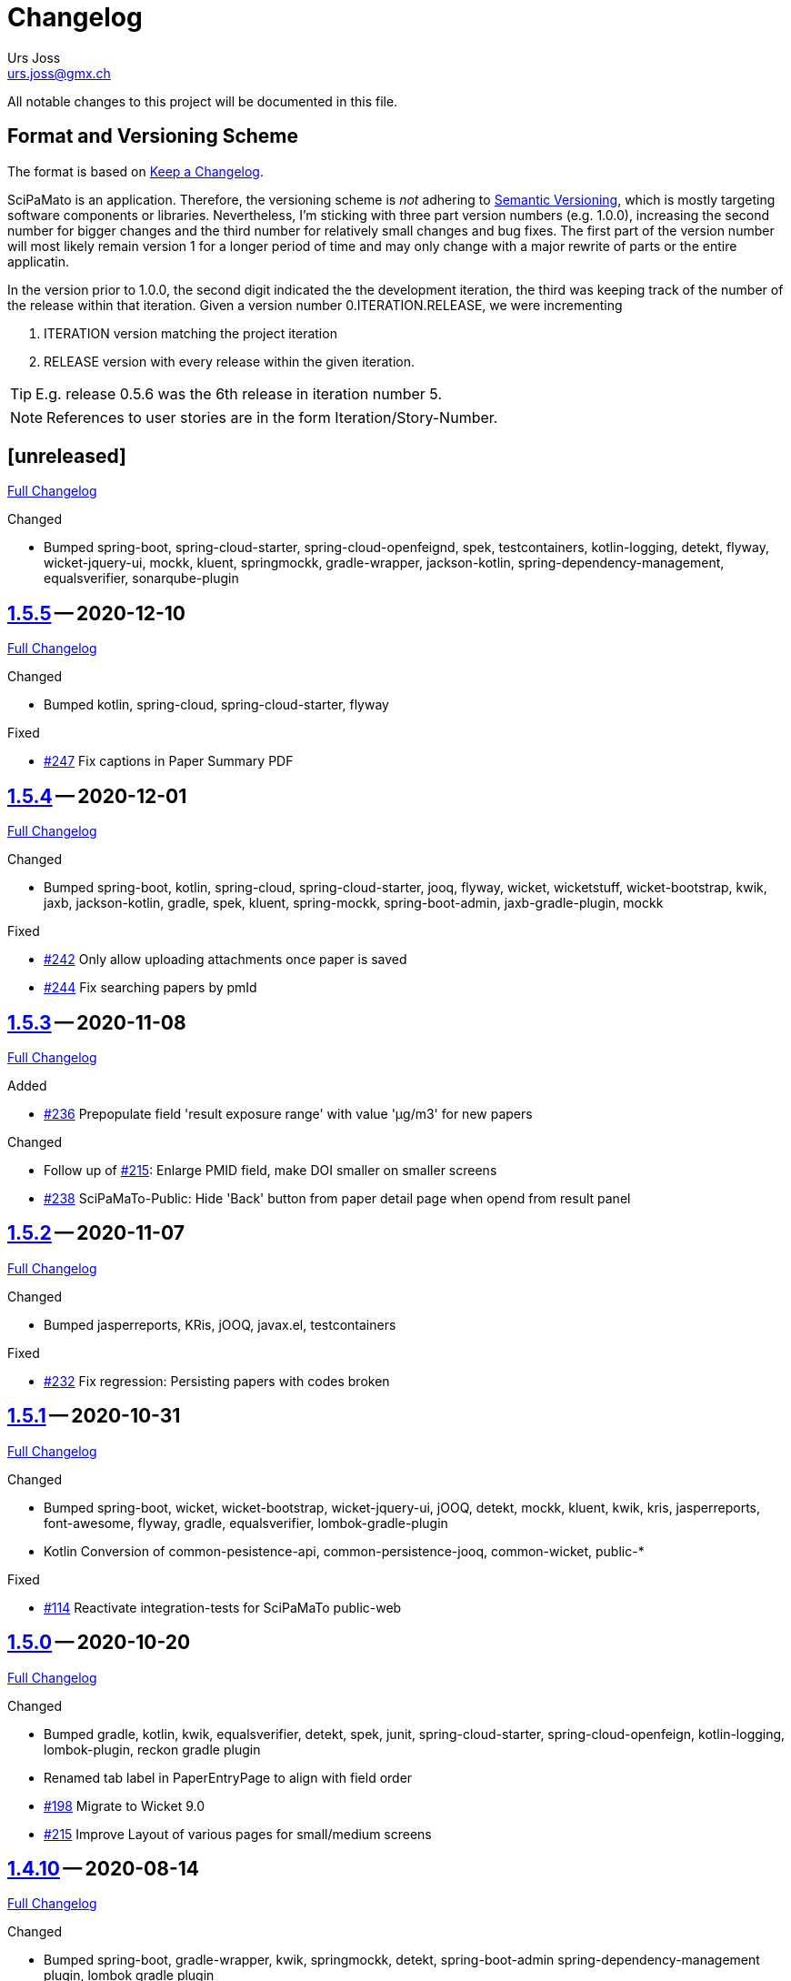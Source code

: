 // suppress inspection "SpellCheckingInspection" for whole file

= Changelog
Urs Joss <urs.joss@gmx.ch>
:icons: font
ifdef::env-github[]
:tip-caption: :bulb:
:note-caption: :information_source:
:important-caption: :heavy_exclamation_mark:
:caution-caption: :fire:
:warning-caption: :warning:
endif::[]
// Refs:
:url-repo: https://github.com/ursjoss/scipamato/
:url-issues: {url-repo}issues/
:url-tree: {url-repo}tree/
:url-cl: {url-repo}compare/


All notable changes to this project will be documented in this file.

== Format and Versioning Scheme

The format is based on https://keepachangelog.com/en/1.0.0/[Keep a Changelog].

SciPaMato is an application. Therefore, the versioning scheme is _not_ adhering
to https://semver.org/spec/v2.0.0.html[Semantic Versioning], which is mostly
targeting software components or libraries. Nevertheless, I'm sticking with
three part version numbers (e.g. 1.0.0), increasing the second number for
bigger changes and the third number for relatively small changes and bug fixes.
The first part of the version number will most likely remain version 1 for a
longer period of time and may only change with a major rewrite of parts or the
entire applicatin.

In the version prior to 1.0.0, the second digit indicated the the development
iteration, the third was keeping track of the number of the release within that
iteration. Given a version number 0.ITERATION.RELEASE, we were incrementing

. ITERATION version matching the project iteration
. RELEASE version with every release within the given iteration.

TIP: E.g. release 0.5.6 was the 6th release in iteration number 5.

NOTE: References to user stories are in the form Iteration/Story-Number.

////

[[v0.0.0]]
== [0.0.0] -- 2018-00-00

{url-cl}<prev>$$...$$main[Full Changelog]

.Added

.Changed

.Deprecated

.Removed

.Fixed

.Security

////

[[unreleased]]
== [unreleased]

{url-cl}1.5.5$$...$$main[Full Changelog]

////
.Added
////

.Changed
- Bumped spring-boot, spring-cloud-starter, spring-cloud-openfeignd,
  spek, testcontainers, kotlin-logging, detekt, flyway, wicket-jquery-ui,
  mockk, kluent, springmockk, gradle-wrapper, jackson-kotlin,
  spring-dependency-management, equalsverifier, sonarqube-plugin

////
.Deprecated

.Removed

.Fixed

.Security

////


[[v1.5.5]]
== {url-tree}1.5.5[1.5.5] -- 2020-12-10

{url-cl}1.5.4$$...$$1.5.5[Full Changelog]

.Changed
- Bumped kotlin, spring-cloud, spring-cloud-starter, flyway

.Fixed
- {url-issues}247[#247] Fix captions in Paper Summary PDF


[[v1.5.4]]
== {url-tree}1.5.4[1.5.4] -- 2020-12-01

{url-cl}1.5.3$$...$$1.5.4[Full Changelog]

.Changed
- Bumped spring-boot, kotlin, spring-cloud, spring-cloud-starter, jooq, flyway,
  wicket, wicketstuff, wicket-bootstrap, kwik, jaxb, jackson-kotlin,
  gradle, spek, kluent, spring-mockk, spring-boot-admin, jaxb-gradle-plugin, mockk

.Fixed
- {url-issues}242[#242] Only allow uploading attachments once paper is saved
- {url-issues}244[#244] Fix searching papers by pmId


[[v1.5.3]]
== {url-tree}1.5.3[1.5.3] -- 2020-11-08

{url-cl}1.5.2$$...$$1.5.3[Full Changelog]

.Added
- {url-issues}236[#236] Prepopulate field 'result exposure range' with value 'µg/m3' for new papers

.Changed
- Follow up of {url-issues}215[#215]: Enlarge PMID field, make DOI smaller on smaller screens
- {url-issues}238[#238] SciPaMaTo-Public: Hide 'Back' button from paper detail page when opend from result panel


[[v1.5.2]]
== {url-tree}1.5.2[1.5.2] -- 2020-11-07

{url-cl}1.5.1$$...$$1.5.2[Full Changelog]

.Changed
- Bumped jasperreports, KRis, jOOQ, javax.el, testcontainers

.Fixed
- {url-issues}232[#232] Fix regression: Persisting papers with codes broken


[[v1.5.1]]
== {url-tree}1.5.1[1.5.1] -- 2020-10-31

{url-cl}1.5.0$$...$$1.5.1[Full Changelog]

.Changed
- Bumped spring-boot, wicket, wicket-bootstrap, wicket-jquery-ui, jOOQ, detekt, mockk, kluent,
  kwik, kris, jasperreports, font-awesome, flyway, gradle, equalsverifier, lombok-gradle-plugin
- Kotlin Conversion of common-pesistence-api, common-persistence-jooq, common-wicket, public-*

.Fixed
- {url-issues}114[#114] Reactivate integration-tests for SciPaMaTo public-web


[[v1.5.0]]
== {url-tree}1.5.0[1.5.0] -- 2020-10-20

{url-cl}1.4.9$$...$$1.5.0[Full Changelog]

.Changed
- Bumped gradle, kotlin, kwik, equalsverifier, detekt, spek, junit,
  spring-cloud-starter, spring-cloud-openfeign, kotlin-logging,
  lombok-plugin, reckon gradle plugin
- Renamed tab label in PaperEntryPage to align with field order
- {url-issues}198[#198] Migrate to Wicket 9.0
- {url-issues}215[#215] Improve Layout of various pages for small/medium screens


[[v1.4.10]]
== {url-tree}1.4.10[1.4.10] -- 2020-08-14

{url-cl}1.4.9$$...$$1.4.10[Full Changelog]

.Changed
- Bumped spring-boot, gradle-wrapper, kwik, springmockk, detekt, spring-boot-admin
  spring-dependency-management plugin, lombok gradle plugin
- Moved ID column in Result panel table to the end
- Added some more logs for repo methods changing data


[[v1.4.9]]
== {url-tree}1.4.9[1.4.9] -- 2020-08-05

{url-cl}1.4.8$$...$$1.4.9[Full Changelog]

.Changed
- {url-issues}202[#202] Auto-correct ahead-of-print articles from PubMed - case-insensitivity

.Fixed
- Wiki: fixed some typos


[[v1.4.8]]
== {url-tree}1.4.8[1.4.8] -- 2020-08-03

{url-cl}1.4.7$$...$$1.4.8[Full Changelog]

.Changed
- Bumped spring-boot-starter, jOOQ, spring-boot-admin, spring-cloud, spring-cloud-starter-openfeign
  jasperreports

.Fixed
- {url-issues}204[#204] Fix storing newsletter topic sort


[[v1.4.7]]
== {url-tree}1.4.7[1.4.7] -- 2020-07-21

{url-cl}1.4.6$$...$$1.4.7[Full Changelog]

.Added
- {url-issues}202[#202] Auto-correct ahead-of-print articles from PubMed

.Changed
- Bumped detekt, jooq-modelator, gradle-wrapper, jasperreports, spring-cloud, jooq,
  wicket, wicket-spring-boot-starter, wicketstuff, wicket-jquery-ui, wicket-bootstrap
  kotlin-logging, openfeign, fontawesome, equalsverifier, spek, spring-mockk,
  jooq-modelator-plugin, kwik
- {url-issues}196[#196] Properly use UTF-8 property files for wicket localization
- Rename master branch to main

.Removed
- {url-issues}177[#177] Removed mockito, mockito-kotlin, assertj. Converted all tests to kotlin.


[[v1.4.6]]
== {url-tree}1.4.6[1.4.6] -- 2020-06-22

{url-cl}1.4.5$$...$$1.4.6[Full Changelog]

.Changed
- Bumped spring-boot-starter, spring-boot-admin, spring-cloud-starter, jOOQ, KRis, kotlin-logging, jaxb-impl,
  detekt, gradle-wrapper, spek, gadle, wicket-jquery-ui, equalsverifier, testcontainers, lombok-gradle-plugin,
  sonarqube-gradle-plugin, jooqModelator


[[v1.4.5]]
== {url-tree}1.4.5[1.4.5] -- 2020-05-11

{url-cl}1.4.4$$...$$1.4.5[Full Changelog]

.Changed
- Bumped spring-boot, kotlin, detekt, KRis, kwik, wicket-boostrap, wicketstuff, font-awesome,
  gradle, junit-jupter, kluent, mockk, spring-cloud, wicket, KRis, testcontainers, openfeign
  lombok-gradle-plugin
- {url-issues}179[#179] Enrich Changelog with Full Changelog and link to tree

.Removed
- apache-io, commons-lang3, commons-collections4, jool


[[v1.4.4]]
== {url-tree}1.4.4[1.4.4] -- 2020-03-27

{url-cl}1.4.3$$...$$1.4.4[Full Changelog]

.Changed
- Bumped spring-boot, kotlin, gradle, detekt, jasperreports, junit, spring-cloud and starter,
  kotlin-logging, openfeign, equalsverifier, testcontainers, mockito, lombok-plugin, jaxb-plugin


[[v1.4.3]]
== {url-tree}1.4.3[1.4.3] -- 2020-03-13

{url-cl}1.4.2$$...$$1.4.3[Full Changelog]

.Added
- Bumped kotlin, gradle-wrapper, jasperreports, spek, kluent, kris


[[v1.4.2]]
== {url-tree}1.4.2[1.4.2] -- 2020-03-02

{url-cl}1.4.1$$...$$1.4.2[Full Changelog]

.Changed
- Bumped spring-boot-starter, jOOQ, wicket-spring-boot-starter, junit, gradle-wrapper, spring-boot-admin, kwik, detekt,
  equlalsverifier, testcontainers, mockito, spring-dependency-management plugin, lombok plugin, jaxb-plugin
- {url-issues}129[#129] Replace copied JRis classes with ch.difty.kris:kris-core


[[v1.4.1]]
== {url-tree}1.4.1[1.4.1] -- 2020-01-18

{url-cl}1.4.0$$...$$1.4.1[Full Changelog]


.Changed
- Bump dependencies: spring-boot-starter-parent, gradle-wrapper, wicket-bootstrap


[[v1.4.0]]
== {url-tree}1.4.0[1.4.0] -- 2020-01-14

{url-cl}scipamato-1.3.1$$...$$1.4.0[Full Changelog]

.Changed
- {url-issues}136[#136] Upgrade Spring-Boot to 2.2, Flyway 6.0, jOOQ 3.12.1
- Bump dependencies: spring-boot-starter-parent, wicket, sicketstuff, wicket-spring-boot, kotlin, jOOQ, detekt, testSet-plugin, mockk, lombok-plugin
  wicket-jquery-ui, spring-cloud-starter, openfeign, testcontainers, mockito, kwik, kluent, spring-dependency-management, reckon, jaxb plugin,
  jasperreports, spring-boot-admin-starter-client, equalsverifier, spek
- {url-issues}150[#150] Move gradle project from /implementation/scipamato into git root


[[v1.3.1]]
== {url-tree}1.3.1[1.3.1] -- 2019-10-15

{url-cl}scipamato-1.3.0$$...$$scipamato-1.3.1[Full Changelog]

.Changed
- {url-issues}119[#119] Core - Truncate Display value for SearchOrder to not have the combobox in the
  search order panel grow excessively.
- {url-issues}138[#138] Added Nullability annotations in code
- Dependency updates for spring-boot-starter, spring-cloud, spring-cloud-starter, openfeign, jasperreports,
  font-awesome, equalsverifier, testcontainers, mockito
- Plugin updates for gradle-lombok-plugin, sonarqube
- Various technical improvements ({url-issues}124[#124] - thanks to @jcornaz, {url-issues}138[#138], {url-issues}133[#133])


[[v1.3.0]]
== {url-tree}scipamato-1.3.0[1.3.0] -- 2019-09-25

{url-cl}scipamato-1.2.4$$...$$scipamato-1.3.0[Full Changelog]

.Added
- {url-issues}118[#118] Core - Export stuies in RIS format for import into citiation programs

.Changed
- Dependency updates for spring-boot-starter, wicket, wicketstuff, wicket-bootstrap, openfeign,
  junit, testcontainers, lombok-plugin, jooqmodelator-plugin

.Fixed
- {url-issues}127[#127] Core - Remove LoadingBehavior where not absolutely necessary


[[v1.2.4]]
== {url-tree}scipamato-1.2.4[1.2.4] -- 2019-08-20

{url-cl}scipamato-1.2.3$$...$$scipamato-1.2.4[Full Changelog]

.Changed
- Dependency updates for spring-boot-starter, openfeign, font-awesome, mockito,
  lombok-plugin, flyway-plugin, gradle-wrapper, jooq

.Fixed
- {url-issues}109[#109] Core - Restore searching in methods fields (with positive and negative
  search terms)


[[v1.2.3]]
== {url-tree}scipamato-1.2.3[1.2.3] -- 2019-07-20

{url-cl}scipamato-1.2.2$$...$$scipamato-1.2.3[Full Changelog]

.Changed
- Dependency updates for kotlin, junit, lombok-plugin, commons-collections4, font-awesome,
  gradle-wrapper, mockito, spring-boot-admin

.Fixed
- {url-issues}105[#105] Core - Restore ability to create new searches with more than 20 saved searches


[[v1.2.2]]
== {url-tree}scipamato-1.2.2[1.2.2] -- 2019-06-26

{url-cl}scipamato-1.2.1$$...$$scipamato-1.2.2[Full Changelog]

.Changed
- Bumped version of spring-boot-starter, spring-cloud, openfeign, spring-dependency-management, jasperreports, lombok-plugin


[[v1.2.1]]
== {url-tree}scipamato-1.2.1[1.2.1] -- 2019-06-18

{url-cl}scipamato-1.2.0$$...$$scipamato-1.2.1[Full Changelog]

.Added
- {url-issues}91[#91] Core - complex search enhancement: Method search to include short study fields

.Changed
- Bumped versions of spring-dependency-management, wicket-spring-boot-starter,
  wicket, wicketstuff, wicket-bootstrap, jasperreports, font-awesome, flyway-plugin,
  jaxb-plugin


[[v1.2.0]]
== {url-tree}scipamato-1.2.0[1.2.0] -- 2019-05-24

{url-cl}scipamato-1.1.6$$...$$scipamato-1.2.0[Full Changelog]

.Changed
- Bumped versions of spring-boot-starter, wicket, wicket-bootstrap, wicket-webjars, jasperreports and -fonts,
  equalsverifier, spring-boot-admin-starter-client, bootstrap, font-awesome, flyway, lombok-plugin
- {url-issues}80[#80] - Migrate from JUnit4 and JUnitParams to JUnit5
- {url-issues}82[#82] - Migrating the build system from using maven to gradle

.Fixed
- {url-issues}69[#69] - Fix Sonar warning: Use project relative paths instead of module relative paths
- {url-issues}82[#82] - Fix searching for publication year ranges and for ID


[[v1.1.6]]
== {url-tree}scipamato-1.1.6[1.1.6] -- 2019-03-27

{url-cl}scipamato-1.1.5$$...$$scipamato-1.1.6[Full Changelog]

.Fixed
- {url-issues}70[#70] - Core: Filter Newsletters by newsletter topic - fix query


[[v1.1.5]]
== {url-tree}scipamato-1.1.5[1.1.5] -- 2019-03-22

{url-cl}scipamato-1.1.4$$...$$scipamato-1.1.5[Full Changelog]

.Changed
- Bumped version of asm, spring-cloud, jasperreports, commons-collections4,
  spring-boot-admin-starter-client, equalsverifier, wicket-jquery-ui

.Fixed
- {url-issues}2[#2] - Core: Using Back button from PaperEntryPage breaks PDF Report generation
- {url-issues}73[#73] - Public: Allow starting SciPaMaTo-Public in development profile
- {url-issues}12[#12] - Core-Sync: Improve Hikari configuration


[[v1.1.4]]
== {url-tree}scipamato-1.1.4[1.1.4] -- 2019-03-13

{url-cl}scipamato-1.1.3$$...$$scipamato-1.1.4[Full Changelog]

.Added
- {url-issues}70[#70] - Core: Filter Newsletters by newsletter topic
- Added many wiki pages
- Test coverage, refactorings and small optimizations behind the scene

.Changed
- {url-issues}63[#63] - Core: Change layout of new study fields panel in paper edit page - take 2
- Bumped spring-boot-parent to 2.1.3

.Fixed
- {url-issues}50[#50] - Public: pym integration into CMS - Fix resizing of the page height after
  switching to a different new study issue with a shorter or longer list than the most recent one
  (The issue was fixed in the pym integration in the parent CMS page of SwissTPH by CS2). SciPaMaTo
  only assisted with issueing log statements on the browser console.


[[v1.1.3]]
== {url-tree}scipamato-1.1.3[1.1.3] -- 2019-02-12

{url-cl}scipamato-1.1.2$$...$$scipamato-1.1.3[Full Changelog]

.Added
- {url-issues}56[#56] - Public: Add help link in Public Filter page pointing to wiki in Github

.Changed
- Bumped wicket to 8.3.0, jacoco-maven-plugin to 0.8.3, wicket-bootstrap to 2.0.7
- Change java source/target version to java 11
- {url-issues}63[#63] - Core: Change layout of new study fields panel in paper edit page


[[v1.1.2]]
== {url-tree}scipamato-1.1.2[1.1.2] -- 2019-01-29

{url-cl}scipamato-1.1.1$$...$$scipamato-1.1.2[Full Changelog]

.Changed
- Updated the wiki to better reflect the current state of the project

.Fixed
- {url-issues}44[#44] - Core & Public: Fix typo in Code '4H' (en): cardovascular -> cardiovascular
- {url-issues}46[#46] - Sync: Fix exception (NPE) when synchronizing NewStudyTopics from Core to Public
- {url-issues}48[#48] - Core: Provide better feedback about the underlying cause if the PubMed API is unable to retrieve an article
- {url-issues}51[#51] - Core: Newsletter Edit Page: Issue and Issue Date only enabled for newsletters in status `In Progress`
- {url-issues}52[#52] - Public: Fix direct access to paper detail page via page parameters


[[v1.1.1]]
== {url-tree}scipamato-1.1.1[1.1.1] -- 2019-01-16

{url-cl}scipamato-1.1.0$$...$$scipamato-1.1.1[Full Changelog]

.Changed
- {url-issues}34[#34] - Dependency updates: spring-boot-parent-2.1.2, jaxb-impl, spring-boot-admin-starter-client,equalsverifier, sonar-maven-plugin

.Removed
- {url-issues}42[#42] - Core: Remove ShortList report and rename ShortList+ to Results

.Fixed
- {url-issues}36[#36] - Core: Fix spacing in paper summary table PDF to prevent result field to be cut off
- {url-issues}38[#38] - Core: Fix `Class does not have a visible default constructor` in PaperEntryPage
- {url-issues}39[#39] - Core: Fix deleting search orders in the SearchOrderPage


[[v1.1.0]]
== {url-tree}scipamato-1.1.0[1.1.0] -- 2018-12-20

{url-cl}scipamato-1.0.5$$...$$scipamato-1.1.0[Full Changelog]

.Changed
- {url-issues}13[#13] - Core: SummaryPDF to show concatenated short fields if main fields methods/population/results are null.
  Also search by population place in quick search field `method`.
- {url-issues}17[#17] - Core: Let user filter by newsletter. Also enable (and fix) searching by newsletter topic and headline.
  Also fix auto-saving behavior of the non-tabbed fields in the Search Page.
- {url-issues}14[#14] - Migrate from local SonarQube server to SonarCloud

.Fixed
- {url-issues}16[#16] - Core: Fix editing Search Conditions by not automatically closing the page and triggering the search
  after having updated a field.
- Fixed License in POM file to reflecte the change from GPL3 to BSD-3


[[v1.0.5]]
== {url-tree}scipamato-1.0.5[1.0.5] -- 2018-12-03

{url-cl}scipamato-1.0.4$$...$$scipamato-1.0.5[Full Changelog]

.Changed
- {url-issues}9[#9] - Public: Reorder the filter fields in the SimpleFilterPanel
- Core: PaperEntryPage: Reduce row count of title field to 3

.Removed
- {url-issues}7[#7] - Core: Remove Validation from PaperEditPage. Message in the Synchronization Page seems to be enough.

.Fixed
- {url-issues}6[#6] - Core: Extension of the Literature Review PDF Report: Don't allow pagebreak within study


[[v1.0.4]]
== {url-tree}scipamato-1.0.4[1.0.4] -- 2018-12-02

{url-cl}scipamato-1.0.3$$...$$scipamato-1.0.4[Full Changelog]

.Added
- {url-issues}6[#6] - Core: Extension of the Literature Review PDF Report: Original without the goals field, additional one called Literature Review Plus with the goals field
- {url-issues}9[#9] - Public: Offer to search by study title

.Changed
- {url-issues}5[#5] - Core: Tweak Layout of paper entry page for smaller resolution screens
- {url-issues}7[#7] - Sync: Improve Synchronization feedback:
** Let the entire job fail if one job step fails
** Provide warn messages for unsynchronized entities (papers with no codes assigned)
- Updated dependencies: spring-boot, spring-boot-admin-starter-client, equalsverifier


[[v1.0.3]]
== {url-tree}scipamato-1.0.3[1.0.3] -- 2018-11-26

{url-cl}scipamato-1.0.2$$...$$scipamato-1.0.3[Full Changelog]

.Added
- Enhanced test coverage

.Fixed
- {url-issues}3[#3]: Core: Fix Exception when importing new paper from PubMed
- a couple of minor bugs


[[v1.0.2]]
== {url-tree}scipamato-1.0.2[1.0.2] -- 2018-11-26

{url-cl}scipamato-1.0.1$$...$$scipamato-1.0.2[Full Changelog]

.Added
- {url-issues}3[#3]: Core: Excluding papers from search from within paper edit page should not jump to the result page

.Fixed
- {url-issues}4[#4]: Core: Navigating from one paper to the next/previous in the paper entry page should keep the focus on the previously selected tab panel.


[[v1.0.1]]
== {url-tree}scipamato-1.0.1[1.0.1] -- 2018-11-21

{url-cl}scipamato-1.0.0$$...$$scipamato-1.0.1[Full Changelog]

.Added
- {url-issues}1[#1]: Translate Exception into more user friendly form:
                     DataViolationException when trying to delete code

.Changed
- Bumped version of dependencies: wicket 8.2.0, wicket-spring-boot-starter 2.1.5, wicket-bootstrap 2.0.6

.Fixed
- {url-issues}2[#2]: Error when creating literature review PDF after using the browsers back button (10/15)


[[v1.0.0]]
== {url-tree}scipamato-1.0.0[1.0.0] -- 2018-11-11

{url-cl}scipamato-0.9.4$$...$$scipamato-1.1.0[Full Changelog]

.Added
- 09/87: New short field ('Kurzerfassungs-Feld') conclusion.
         Synched to Public result field. Shown in some reports.
- 09/05 - Core: Add facilities to manage codes and code classes

.Changed
- Core: Moved Sync Menu into Reference Data Menu
- Public: Layout tweak in NewStudy list page
- Bumped dependencies: spring-boot-2.1.0, bval-jsr, spring-boot-admin-starter-client, equalsverifier
- Simplified dependency management:
** Remove explicit version overrides for dependencies managed already in spring-boot-super-pom (jOOQ,
   Flyway, lombok, mockito, assertj, byte-buddy, commons-lang3, jaxb-api, jaxb-runtime, maven-plugins
** Remove dependency management entry or at least version number for dependencies managed already
    in spring-boot-super-pom
- Migration to spring-boot-starter-parent-2.1.0
** Remove obsolete spring bean overrides
** Enable spring.main.allow-bean-definition-overriding where requiered (a. in case of overriding
    beans with test beans (test profile) and b. with spring batch jobRepository (production)
- Refactored ListPages for Codes, Keywords, Newsletter Topics abstracting common code
- 09/93 - Public: Limit width of keyword filter field

.Fixed
- 09/84 - Sync: Fix issue with obsolete reference data records in SciPaMaTo-Public not being deleted during sync.
  Also fixed foreign key constraint violation when trying to sync topics of newsletters that are not published.
  Fix sync of newsletter related tables based on wrong foreign key constraints
- 09/86 - Public: Fix padding in public search page
- 09/88 - Public: Fix typos


[[v0.9.4]]
== {url-tree}scipamato-0.9.4[0.9.4] -- 2018-10-28

{url-cl}scipamato-0.9.3$$...$$scipamato-0.9.4[Full Changelog]

.Added
- 09/73 - Core: Add facility to manage the keywords

.Changed
- Bumped dependencies spring-cloud, flyway
- Slightly improve the newsletter topic maintenance infrastructure (layout, back-button)

.Fixed
- 09/82 - Core: Fix Literaturliste-PDF-Report (include Goals and DOI)


[[v0.9.3]]
== {url-tree}scipamato-0.9.3[0.9.3] -- 2018-10-24

{url-cl}scipamato-0.9.2$$...$$scipamato-0.9.3[Full Changelog]

.Added

- 09/10 - Public: Allow filtering by keywords
- 09/80 - Core: Disable newsletter fields if paper is not assigned to newsletter

.Changed
- Update dependencies spring-boot-parent, flyway, byte-buddy, commons-lang3, mockito, equalsverifier,
  wicket-jquery-ui, byte-buddy, jaxb-api, jaxb-impl, jaxb-runtime, spring-boot-starter-admin-client

.Fixed
- 09/67 - Core: Remove obsolete newsletter topics from sort list
- 09/74 - Core: Prevent double clicks on buttons and disable save button until auto-save completed
- 09/44 - Core: Fix core access for users of type VIEWER


[[v0.9.2]]
== {url-tree}scipamato-0.9.2[0.9.2] -- 2018-10-03

{url-cl}scipamato-0.9.1$$...$$scipamato-0.9.2[Full Changelog]

.Changed
- Updated dependencies wicket, wicketstuff, wicket-bootstrap
- 09/64 - Core: Prepend the first word of the brand to the number label in the edit page
- 09/63 - Core: Make newPaper button in PaperListPage more distinguishable (Type Primary)
- 09/57 - Core: Do alert if Original Abstract differs between Pubmed and SciPaMaTo. Normalize line ends before comparing
- 09/72 - Core: Add newly created paper to head of id list for moving back and forth (after first save)

.Fixed
- Maximum Upload File Size correctly reset to 10M
- 09/57 - Core: Fix Pubmed import from file for certain html tags in text
                Not fixed for direct import from pubmed! (new dtd can't be parsed by jaxb)
- 09/59 - Core -> Public: Make sync more resilient by basing the sync on number instead of id


[[v0.9.1]]
== {url-tree}scipamato-0.9.1[0.9.1] -- 2018-09-17

{url-cl}scipamato-0.9.0$$...$$scipamato-0.9.1[Full Changelog]

.Added
- Public: French translation of the PublicPaperDetailPage
- 09/56 - Core: Access Pubmed using api_key if configured

.Changed
- Bumped dependency versions: spring-boot-starter, jOOQ, mockito, byte-buddy, equalsverifier, sonar-maven-plugin

.Fixed
- 09/43 - Core: Fix caching behavior for user role cache. Fixes internal error after adding user.
- 09/46 - Core: Improve layout of PaperEntryPage and ResultPanel
- 09/47 - Core/Public: Fix sort order of papers when paging through the paper detail pages
- Fixed adding/removing papers from newsletters


[[v0.9.0]]
== {url-tree}scipamato-0.9.0[0.9.0] -- 2018-09-09

{url-cl}scipamato-0.8.9$$...$$scipamato-0.9.0[Full Changelog]

.Added
- 09/41 - Public: Include configuration for commercial font IcoMoon
- 09/43 - Core: Allow users to modify their user record including password
- 09/43 - Core: Allow admins to manage user accounts and their roles

.Changed
- Bumped wicket-spring-boot-starter, wicket-bootstrap
- 09/45 - Public: BootstrapMultiselect configurable to switch from 'contains'
                  to 'startsWith/begins' search strategy (wicket-bootstrap-2.0.3)
- Use LocalDateTextField now bundled with wicket-bootstrap-2.0.3

.Fixed
- 09/49 - Core: Fix Summary Report - reset swapped fields
- 09/50 - Core: Fix parsing of location of aheadOfPrint Pubmed studies

.Security
- Viewers to access only PaperListPage/PaperEditPage

[[v0.8.9]]
== {url-tree}scipamato-0.8.9[0.8.9] -- 2018-08-30

{url-cl}scipamato-0.8.8$$...$$scipamato-0.8.9[Full Changelog]


.Added
- 08/50 - Public: Referential integrity constraints - where possible
- 08/45 - Core: Manage the Newsletter Topics
- 08/56: Synchronize languages from core to public
- 08/56: Implement pseudo-foreign-key-constraint logic for composite keys in SciPaMaTo-Public
- 08/58 - Core: Added ability to sort the newsletter topics + synchronize to SciPaMaTo-Public
- 08/61 - Core: Added validator checking for existing records with DOI or PM_ID assigned
- 08/60 - Public: List of new studies from previous newsletters on NewStudyListPage, as well
          as a list of links requested for by the customer (maintained in database)
- 08/65 - Public: Enable zapping through papers of a newsletter from within detail page

.Changed
- Bump dependencies: jOOQ, spring-cloud, assertj, jasperreports, asm, byte-buddy, commons-lang3
  maven-compiler-plugin, jacoco-maven-plugin
- Core: Collapsible Menu entries with submenu items
- 08/52 - Core: Raise default session timeout from 30 to 60 minutes. Separate cookie names
- 08/54: When synching from Core to Public: Use Kurzerfassungs-fields if main fields are missing
- Core -> Public: Increased the chunk sizes of some sync jobs
- 08/62: Enable switching locale of SciPaMaTo-Public from CMS when shown in iframe

.Fixed
- 08/49 - Core: Do not allow two newsletters in status WIP
- 08/59 - Core: Allow searching for missing years w/ or w/o equal sign (="" or "")
- Wiki: Implemented review suggestions by Zoë Roth
- Core to Public Sync: Fix logging of Housekeeper Job


[[v0.8.8]]
== {url-tree}scipamato-0.8.8[0.8.8] -- 2018-08-06

{url-cl}scipamato-0.8.7$$...$$scipamato-0.8.8[Full Changelog]

.Fixed
- 08/47: Fix Layout of scipamato page to avoid a cut button in scipamato public when shown in an iframe


[[v0.8.7]]
== {url-tree}scipamato-0.8.7[0.8.7] -- 2018-08-03

{url-cl}scipamato-0.8.6$$...$$scipamato-0.8.7[Full Changelog]

.Changed
- Bumped dependencies: spring-boot-starter-parent, jOOQ, Flyway, lombok, jOOL, mockito,
  equalsverifier, spring-boot-admin, postgres jdbc driver, bytebuddy, commons-collections4
- Move from org.jooq.jool to org.jooq.jool-java-8

.Fixed
- Fix package name for wicketstuff annotation scan package name
- Fix commercial font usage: fix filtering of css resources
- 08/43: Public: Fix loading public paper details by number, e.g. /paper/number/1234
- Core: Sort Newsletter Topics alphabetically in Paper Editor


[[v0.8.6]]
== {url-tree}scipamato-0.8.6[0.8.6] -- 2018-07-02

{url-cl}scipamato-0.8.5$$...$$scipamato-0.8.6[Full Changelog]

.Changed
- Migrated to Java 10, Spring Boot 2.0.3 and Apache Wicket 8.0.0
- Bump other dependencies: wicket-spring-boot-starter-parent, wicket-bootstrap, jOOQ, flyway, mockito,spring-boot-starter-admin
- Improved the javadoc: warnings eliminated, javadoc for classes generated by jOOQ and jaxb skipped
- Optimizd confguration of maven-resource-plugin
- Avoided printing stack-trace to the log in case of missing network for Pubmed access
- Explicit data source configuration in core web module
- Renamed ScipamatoApplication to ScipamatoCoreApplication

.Fixed
- Renamed UserDetailService to UserDetailsService
- Have spring batch use the batchDataSource


[[v0.8.5]]
== {url-tree}scipamato-0.8.5[0.8.5] -- 2018-06-15

{url-cl}scipamato-0.8.4$$...$$scipamato-0.8.5[Full Changelog]

.Added
- 08/08 - Core: Add/Maintain Newsletter. Assign/remove papers to/from newsletter. Search by newsletter attributes
- 08/22 - Public: Added referential integrity constraints between codes and code_classes
- 08/35 - Core/Public: New Studies: Manage newsletters in Core, assign papers with topics. Syncronize to Public (new studies)

.Changed
- 08/23 - Core: Re-extracted scipamato-core-logic that is needed for the migration tool (not part of the open-source aspect of scipamato)
- Bump dependencies: Spring Boot starter, jOOQ, lombok, flyway, jasperreports, mockito, assertj, equalsverifier, jacoco-maven-plugin
- 08/36 - Public: Open paper detail page from new-study page in separate browser tab

.Fixed
- JooqReadOnlyRepo implementations use the record to entity mappers also for the find methods


[[v0.8.4]]
== {url-tree}scipamato-0.8.4[0.8.4] -- 2018-04-18

{url-cl}scipamato-0.8.3$$...$$scipamato-0.8.4[Full Changelog]

.Changed
- Upgraded dependencies: spring-boot-parent
- Switched from Eclipse to IntelliJ IDEA as IDE. Fixed many issues warned about by the IDE

.Fixed
- 08/12 - Core: Fix startup of SciPaMaTo-Core (introduced in 0.7.3 - commit be8407bfbb4572ef6f3fdddaf024ab0116e7e07b)
- 08/24 - Public: Fix sorting of result table


[[v0.8.3]]
== {url-tree}scipamato-0.8.3[0.8.3] -- 2018-04-06

{url-cl}scipamato-0.8.2$$...$$scipamato-0.8.3[Full Changelog]

.Changed
- dependency bumps: wicket-spring-boot, jOOQ, PostgreSQL JDBC Driver, spring-cloud
- 08/20 - Public: reduce columns/column sizes in result view (abbreviated
  authors, journal instead of location)
- 08/12 - Public: Add https://blog.apps.npr.org/pym.js/[pym.js] to support
  loading SciPaMaTo-Public within a responsive iframe
- 08/21 - Public: Styling of  NewStudy page


[[v0.8.2]]
== {url-tree}scipamato-0.8.2[0.8.2] -- 2018-03-15

{url-cl}scipamato-0.8.1$$...$$scipamato-0.8.2[Full Changelog]

.Fixed
- 08/17 - Public: Fix Internal Error when opening papers with Numbers that don't exist as IDs
- 08/18 - Public: Link from NewStudyPage to PublicPage opens in new browser tab


[[v0.8.1]]
== {url-tree}scipamato-0.8.1[0.8.1] -- 2018-03-14

{url-cl}scipamato-0.8.0$$...$$scipamato-0.8.1[Full Changelog]

.Changed
- 07/65 - Public: Searching with PubYearFrom w/o PubYearUntil only finds papers with the exact PubYear
                  (not anymore PubYear >= PubYearFrom).
                  PubYearUntil w/ empty PubYearFrom still finds papers with PubYear <= PubYearUntil
- Wiki Updates (Public Filtering)

.Fixed
- 07/62 - Public: Adjust the german label/title for clearing the search on PublicPaperPage
- 07/66 - Public: Fix jumping back from DetailPage to NewStudy Page if called from there
- 08/16 - Wicket-Filestore issue probably due to same location for core and public


[[v0.8.0]]
== {url-tree}scipamato-0.8.0[0.8.0] -- 2018-03-13

{url-cl}scipamato-0.7.7$$...$$scipamato-0.8.0[Full Changelog]

.Added
- 08/13 - Public: Add page with new study (with stubbed data for now)

.Changed
- Dependency updates: wicket-bootstrap


[[v0.7.7]]
== {url-tree}scipamato-0.7.7[0.7.7] -- 2018-03-09

{url-cl}scipamato-0.7.6$$...$$scipamato-0.7.7[Full Changelog]

.Added
- 07/62 - Public: New Button to clear the search criteria

.Changed
- 07/41 - Public: Increase base font size from 13 px to 15 px
- 07/56 - Public: Repeat the simple search fields in Extended Search
- 07/64 - Public: Provide possibility to quote text search terms (e.g. authors)

.Removed
- 07/04 - Public: Remove ability to search by id/number


[[v0.7.6]]
== {url-tree}scipamato-0.7.6[0.7.6] -- 2018-03-07

{url-cl}scipamato-0.7.5$$...$$scipamato-0.7.6[Full Changelog]

.Added
- Added customized sonar quality profile used for SciPaMaTo
- Added customized look and feel for scipamato-public based on todc-bootstrap. With optional MetaOT-Font
  which is commercial

.Changed
- Updated screenshots sonar + architecture
- Updated dependencies: wicket, jOOQ, flyway, mockito, spring-cloud, equalsverifier, assertJ
- Improved some topics according to Effective Java, 3rd edition
- Navbar in SciPaMaTo-Public: Do not show by default. Can be overridden via page parameter showNavbar.
  Default state is configurable via property scipamato.navbar-visible-by-default
- Navbar: Do not fix it to top (Position.STATIC-TOP)
- Page Title: use brand instead of hardcoding it

.Fixed
- Amend sonar quality profile and fix some issues highlighted by sonar (mostly serializable related)


[[v0.7.5]]
== {url-tree}scipamato-0.7.5[0.7.5] -- 2018-02-05

{url-cl}scipamato-0.7.4$$...$$scipamato-0.7.5[Full Changelog]

.Added
- Added structure101 configuration to project both for studio and workspace

.Changed
- architectural refactorings to remove dependency cycles (tangles) both on class and package level
- keep generated pubmed-api classes strictly within scipamato-core-pubmed-api
- have infinitest ignore integration tests
- renamed public packages from ch.difty.scipamato.public_ to ch.difty.scipamato.publ
- updated spring-boot-starter-parent, postgresql jdbc driver, spring-boot-admin

.Removed
- jOOQ related classes copied from spring-boot (https://github.com/spring-projects/spring-boot/issues/11324)


[[v0.7.4]]
== {url-tree}scipamato-0.7.4[0.7.4] -- 2018-01-19

{url-cl}scipamato-0.7.3$$...$$scipamato-0.7.4[Full Changelog]

.Changed
- Updated jOOQ, jasperreports, spring-cloud, flyway
- 07/47: Correctly add the maven wrapper

.Fixed
- Fixed logging configuration to not write into /tmp


[[v0.7.3]]
== {url-tree}scipamato-0.7.3[0.7.3] -- 2018-01-14

{url-cl}scipamato-0.7.2$$...$$scipamato-0.7.3[Full Changelog]

.Added
- Test Coverage of untested parts of SciPaMaTo

.Changed
- Switched from GPLv3 to BSD3 license
- CodeStyle: Adjusted code style based on review by Prof. Dierk König.
  Added Eclipse formatter to project.
- Integrated classes of scipamato-common-config and scipamato-core-logic
  into other modules to (slightly) reduce number of maven modules.
  Based on review by Prof. Dierk König.
- Renamed DefaultAuthorParser to PubmedAuthorParser
- Improved JavaDoc for author strings, highlighted dependency on author parser strategy
  and current limitation with JSR303 validation of author strings.
- Updated jOOQ, flyway, lombok, jasperreports, assertJ, jacoco-maven-plugin
- Switched to mockito-2

.Fixed
- AuthorParser: Don't let streams escape their context. Based on review by Prof. Dierk König.
- Do not run the data synchronization from core to public during the nightly build (profile-sonar)
- A few minor so far non-surfacing bugs showing up when working on the test-coverage :-)
- A few imprecise repo methods that started failing with lombok-1.16.20


[[v0.7.2]]
== {url-tree}scipamato-0.7.2[0.7.2] -- 2017-12-22

{url-cl}scipamato-0.7.1$$...$$scipamato-0.7.2[Full Changelog]

.Changed
- 07/44: Use @ConfigurationProperties to define custom properties
- Version bump: spring-boot-admin-starter-client

.Fixed
- Explicitly manage the bootstrap version (3.3.7-1) that was overridden by spring-cloud-dependencies to 3.2.0

.Security
- Public 07/43: https configuration. Allow referencing SciPaMaTo-Public from iframe. Redirect from http


[[v0.7.1]]
== {url-tree}scipamato-0.7.1[0.7.1] -- 2017-12-13

{url-cl}scipamato-0.7.0$$...$$scipamato-0.7.1[Full Changelog]

.Added
- QuickStart guide Wiki page

.Changed
- Improved DeveloperInformation and Operations Wiki pages
- Improved DataSource/HikariCP configuration and added tests
- Switched to implicit constructor injection as of spring 4.3

.Fixed
- 07/30: Do not synchronize null int/long columns as 0 (PublicationYear, PM_ID$$...$$)
- 07/25: Code-Synchronization: Don't synchronize internals, aggregate 5A/B/C to 5abc


[[v0.7.0]]
== {url-tree}scipamato-0.7.0[0.7.0] -- 2017-12-09

{url-cl}scipamato-0.6.3$$...$$scipamato-0.7.0[Full Changelog]

.Added
- Public: 07/01: Add table paper and two sample records. Simple filter in public GUI to retrieve and display the data from database.
- Public: 07/03: Allow to filter by collective code groups Population (Children vs. Adults) and/or StudyType (Experimental, Epidemiological or Methodology)
- Public: 07/04: Searching by paper number
- Public: 07/05: Detail Page when clicking on the title of a paper in the overview list (same fields as Summary PDF)
- Public: 07/09: External link in detail view pointing to the PubMed site of the related paper
- Public: 07/14: Rest-like URL using the paper number with bookmarkable links (e.g. http://localhost:8081/paper/number/2) that can be used e.g. in newsletters
- Public: 07/24: Allow filtering by Codes
- 07/13: Synchronize Papers, Codes and CodeClasses from SciPaMaTo-Core to SciPaMaTo-Public

.Changed
- Core: 06/21+24: Open external links (to the ChangeLog or wiki pages) in new browser tab
- Story 07/01: New maven modules scipamato-common-entity, scipamato-common-persistence-api, scipamato-common-persistence-jooq
- Documentation updates
- pom refactoring and cleanup
- Small refactorings and improvements
- Version bump: spring-boot-parent, jOOQ, Flyway, commons-lang3, equalsverifier, sonar-maven-plugin
- The link to the change log points to the current version directly

NOTE: Switching to flyway 5.x brings with it a rename of the flyway meta table (from `schema_version` to `flyway_schema_history`). While
current versions of flyway can deal with the old table name, this fallback will be dropped in flyway 6.x. I recommend you to manually rename
the table in your database instances (`alter table schema_version rename to flyway_schema_history;`).


.Removed
- obsolete jOOQ configuration classes. Simplified jOOQ configuration based on spring boot auto-configuration

.Fixed
- Fixed and improved transaction handling in integration tests
- 07/20: Do not automatically run AdHocTests (PubmedXmlServiceIntegrationAdHocTest accessing PubMed over the internet)

.Security
- Public: 07/16: Add spring-security to SciPaMaTo-Public: Anonymous login for the page, required login for actuator endpoints

[[v0.6.3]]
== {url-tree}scipamato-0.6.3[0.6.3] -- 2017-11-06

{url-cl}scipamato-0.6.2$$...$$scipamato-0.6.3[Full Changelog]

.Changed
- Updated jaxb-api, jasper-reports, spring-cloud-starter-feign, assertJ, JUnitParams
- pom refactoring

.Fixed
- Bug 06/22: Fixes the exception we had after clicking on a freshly imported pubmed paper.
- Bug 06/23: Include new format for collective authors in the author validation.
- Bug 06/27: Fix layout issues with XmlPasteModal panel (Caption, initial size)
- Bug 06/27: When the XMlPasteModal was opened and closed, it could not be opened again without page refresh


[[v0.6.2]]
== {url-tree}scipamato-0.6.2[0.6.2] -- 2017-11-01

{url-cl}scipamato-0.6.1$$...$$scipamato-0.6.2[Full Changelog]

.Added
- new maven modules scipamato-wicket and scipamato-public with minimal functionality
- Feature 06/21: Add Menu Link to the github wiki page (Help)
- Feature 06/24: Add Menu Link with build version number pointing to the CHANGELOG document on github

.Changed
- Improved documentation and code coverage
- Updated to spring-boot-1.5.8, wicket-7.9.0, bumped wicket-spring-boot-starter, jOOQ-3.10.1, feign

.Fixed
- Fix version alignment between different modules for jOOQ and the postgresql jdbc driver
- Selective improvements with Eclipse Clean-up functionality
- Bug 06/23: Parsing Authors from PubmedXml: Delimiter between normal authors and authors with CollectiveName needs to be semicolon.
- Bug 06/22: PaperListPage: Refresh ResultPanel after having imported via XML from PubMed to immediately show the updated paper list.


[[v0.6.1]]
== {url-tree}scipamato-0.6.1[0.6.1] -- 2017-09-20

{url-cl}scipamato-0.6.0$$...$$scipamato-0.6.1[Full Changelog]

.Added
- 6/12: enable caching (ehcache3) for static reference data

.Changed
- 6/17: Transformed the project to a maven multi-module project, allowing to reuse author parsing in the data migration project
- pom cleanup
- Introduced Project Lombok for Getters/Setters, Equals/HashCode and Builders
- Rebased the database creation scripts. Now not adding papers or searches anymore, only reference data
- switched from markdown to asciidoc for wiki pages
- Created ChangeLog according to https://keepachangelog.com/en/1.0.0/[Keep a Changelog]
- use OktHttp with feign
- various improvements in wiki pages, javadoc, sonar suggested code changes
- dependency updates: spring-boot-starter, wicket, wicket-spring-boot-starter, jOOQ, postgres-jdbc-driver, spring-boot-admin, assertJ
- Spring batch project for the migration of the legacy data into SciPaMaTo (separate project)

.Fixed
- 6/13: Fix behavior when accessing PubMed without network access
- 6/11: Codes/CodeClasses were not translated according to browser locale
- fix jooq-codegen-maven-plugin after having flyway populate an empty db
- minor architectural improvements (remove dependencies across layers)
- Wiki: Fix description of string searches
- Fixed First Author Parsing from Author string in case of Junior (Jr) after initials


[[v0.6.0]]
== {url-tree}scipamato-0.6.0[0.6.0] -- 2017-07-17

{url-cl}scipamato-0.5.6$$...$$scipamato-0.6.0[Full Changelog]

.Added
- 6/7: Drag and drop import of PubmedXML (using DropZoneUpload)

.Changed
- improvements in wiki pages, raised test coverage
- dependency updates (jasperreports)

.Fixed
- 6/6: fix upload for attachments > 1MB (now limited to 10MB)


[[v0.5.6]]
== {url-tree}scipamato-0.5.6[0.5.6] -- 2017-07-03

{url-cl}scipamato-0.5.5$$...$$scipamato-0.5.6[Full Changelog]

.Added
- 5/26: Optimistic locking

.Fixed
- 5/41: fix internal error when clicking save


[[v0.5.5]]
== {url-tree}scipamato-0.5.5[0.5.5] -- 2017-07-02

{url-cl}scipamato-0.5.4$$...$$scipamato-0.5.5[Full Changelog]

.Added
- 5/38: Short Summary PDF (Kurzerfassung)

.Changed
- using undertow instead of tomcat
- Replace AjaxTimerBehavior with SelfUpdateEvent behavior for id, created, modified
- Use the number instead of (DB) id in the names of the pdf files
- several updates in wiki pages, javadoc, sonar code improvements


[[v0.5.4]]
== {url-tree}scipamato-0.5.4[0.5.4] -- 2017-06-28

{url-cl}scipamato-0.5.3$$...$$scipamato-0.5.4[Full Changelog]

.Added
- 5/36: Improved exclusion handling (exclude/re-include directly out of paper. Icon)

.Changed
- 5/37: do not switch the label when toggling searchExclusion checkbox
- 5/30: Visual appearance of navigation buttons
- wiki page updates
- dependency update: spring-boot-admin

.Fixed
- 5/35: Validator for codeclass1 should not trigger in search mode



[[v0.5.3]]
== {url-tree}scipamato-0.5.3[0.5.3] -- 2017-06-25

{url-cl}scipamato-0.5.2$$...$$scipamato-0.5.3[Full Changelog]

.Added
- 5/9: Adding attachments to papers

.Changed
- wiki page updates, sonar code improvements

.Fixed
- Codes were not loaded properly when loading papers by number or pmid
- LinkIconPanel fix


[[v0.5.2]]
== {url-tree}scipamato-0.5.2[0.5.2] -- 2017-06-19

{url-cl}scipamato-0.5.1$$...$$scipamato-0.5.2[Full Changelog]

.Added
- 5/30: Allow excluding papers from PaperEntryPage
- 5/31: Jump back from PaperEntryPage to either PaperListPage or PaperSearchPage, depending from where we called the page

.Changed
- wiki page updates, javadoc fixes, German translation updates, sonar code improvements
- dependency update: wicket-bootstrap

.Fixed
- 5/29: Search exclusions were not saved in searches
- Layout fixes


[[v0.5.1]]
== {url-tree}scipamato-0.5.1[0.5.1] -- 2017-06-15

{url-cl}scipamato-0.5.0$$...$$scipamato-0.5.1[Full Changelog]

.Added
- 5/28: Navigation through the different papers in the search result

.Changed
- wiki page updates, javadoc fixes
- dependency updates: spring-boot-starter, spring-boot-admin, spring-cloud-starter-feign

.Fixed
- NPE with Pubmed retrieval with null PMID


[[v0.5.0]]
== {url-tree}scipamato-0.5.0[0.5.0] -- 2017-06-09

{url-cl}scipamato-0.4.5$$...$$scipamato-0.5.0[Full Changelog]

.Added
- added spring-boot-admin-starter-client

.Changed
- dependency updates: wicket, wicket-bootstrap

.Removed
- 5/21: Dropped H2 support -> sticking with PostgreSQL only for now


[[v0.4.5]]
== {url-tree}scipamato-0.4.5[0.4.5] -- 2017-06-01

{url-cl}scipamato-0.4.4$$...$$scipamato-0.4.5[Full Changelog]

.Changed
- dependency updates: postgres-jdbc, jOOQ, flyway, feign-jaxb, JUnitParams, jaxb2-maven-plugin
- wiki page updates, javadoc improvements
- minor refactorings

.Fixed
- Fix keeping the different 'new field' instances synchronized in the web page


[[v0.4.4]]
== {url-tree}scipamato-0.4.4[0.4.4] -- 2017-05-11

{url-cl}scipamato-0.4.3$$...$$scipamato-0.4.4[Full Changelog]

.Changed
- Test release from jenkins


[[v0.4.3]]
== {url-tree}scipamato-0.4.3[0.4.3] -- 2017-05-11

{url-cl}scipamato-0.4.2$$...$$scipamato-0.4.3[Full Changelog]

.Added
- Releasing the project with the jenkins release job


[[v0.4.2]]
== {url-tree}scipamato-0.4.2[0.4.2] -- 2017-05-10

{url-cl}scipamato-0.4.1$$...$$scipamato-0.4.2[Full Changelog]

.Added
- new business id (Number), which is different from the sequence backed database id
- Import data from pubmed with only the PmID entered
- Paper Entry Page: Separate tab for 'new fields'
- Make the PostgreSQL backend the first class member while currently still supporting the H2 backend (supporting the prototyping, not for support.)
- Flyway for database migrations

.Changed
- dependency updates
- wiki page updates

.Deprecated
- H2 support

.Removed
- Removed dummy home page
- Removed spring-data


[[v0.4.1]]
== {url-tree}scipamato-0.4.1[0.4.1] -- 2017-03-11

{url-cl}scipamato-0.4.0$$...$$scipamato-0.4.1[Full Changelog]

.Added
- Added License: GPLv3

.Changed
- refactorings and code cleanup
- wiki page updates


[[v0.4.0]]
== {url-tree}scipamato-0.4.0[0.4.0] -- 2017-02-23

{url-cl}scipamato-0.3.5$$...$$scipamato-0.4.0[Full Changelog]

.Added
- First shot at parsing, importing from and comparing SiPaMaTo content with PubMed articles based on PMID. Working with Pubmed XML file exports. Direct API call to PubMed in order to compare common fields.

.Changed
- sonar code improvements
- improved test coverage


[[v0.3.5]]
== {url-tree}scipamato-0.3.5[0.3.5] -- 2017-02-08

{url-cl}scipamato-0.3.4$$...$$scipamato-0.3.5[Full Changelog]

.Added
- Searching by created/last modified
- Manage SciPaMaTo with Jenkins CI

.Changed
- Replace AutoSaveBehavior with direct ajax saves
- wiki page updates

.Fixed
- small bug fixes


[[v0.3.4]]
== {url-tree}scipamato-0.3.4[0.3.4] -- 2017-02-01

{url-cl}scipamato-0.3.3$$...$$scipamato-0.3.4[Full Changelog]

.Changed
- Implemented various feed-back items from users
- git commit-id-plugin to show repo information in actuator
- wiki page updates, javadoc updates
- dependency updates: spring-boot-starter-parent


[[v0.3.3]]
== {url-tree}scipamato-0.3.3[0.3.3] -- 2017-01-29

{url-cl}scipamato-0.3.2$$...$$scipamato-0.3.3[Full Changelog]

.Added
- additional PDF reports

.Fixed
- small fixes


[[v0.3.2]]
== {url-tree}scipamato-0.3.2[0.3.2] -- 2017-01-25

{url-cl}scipamato-0.3.1$$...$$scipamato-0.3.2[Full Changelog]

.Added
- PDF reports
- additional test data

.Changed
- Do not set the publication year in new papers
- maintain users in the database
- wiki page updates, layout improvements
- dependency updates: wicketstuff-annotation, wicket-spring-boot-starter,jOOQ

.Fixed
- fix paging the papers in the list view
- Layout/translation fixes based on user feedback


[[v0.3.1]]
== {url-tree}scipamato-0.3.1[0.3.1] -- 2017-01-06

{url-cl}scipamato-0.3.0$$...$$scipamato-0.3.1[Full Changelog]

.Added
- new field for paper: 'original abstract'

.Fixed
- Fix search term evaluation


[[v0.3.0]]
== {url-tree}scipamato-0.3.0[0.3.0] -- 2017-01-06

{url-cl}scipamato-0.2.0$$...$$scipamato-0.3.0[Full Changelog]

.Added
- Show a papers creator/last modifying user

.Changed
- layout adjustments in paper entry page
- wiki page updates
- dependency updates: spring-boot-starter, jOOQ, wicket


[[v0.2.0]]
== {url-tree}scipamato-0.2.0[0.2.0] -- 2016-12-15

{url-cl}scipamato-0.1.0$$...$$scipamato-0.2.0[Full Changelog]

.Added
- Complex search capability
- Exclude papers found in searches
- refactor and cleanup
- small bug fixes
- dependency updates


[[v0.1.0]]
== [0.1.0] -- 2016-11-05

.Added
- bootstrap the whole project
- list, show and edit papers
